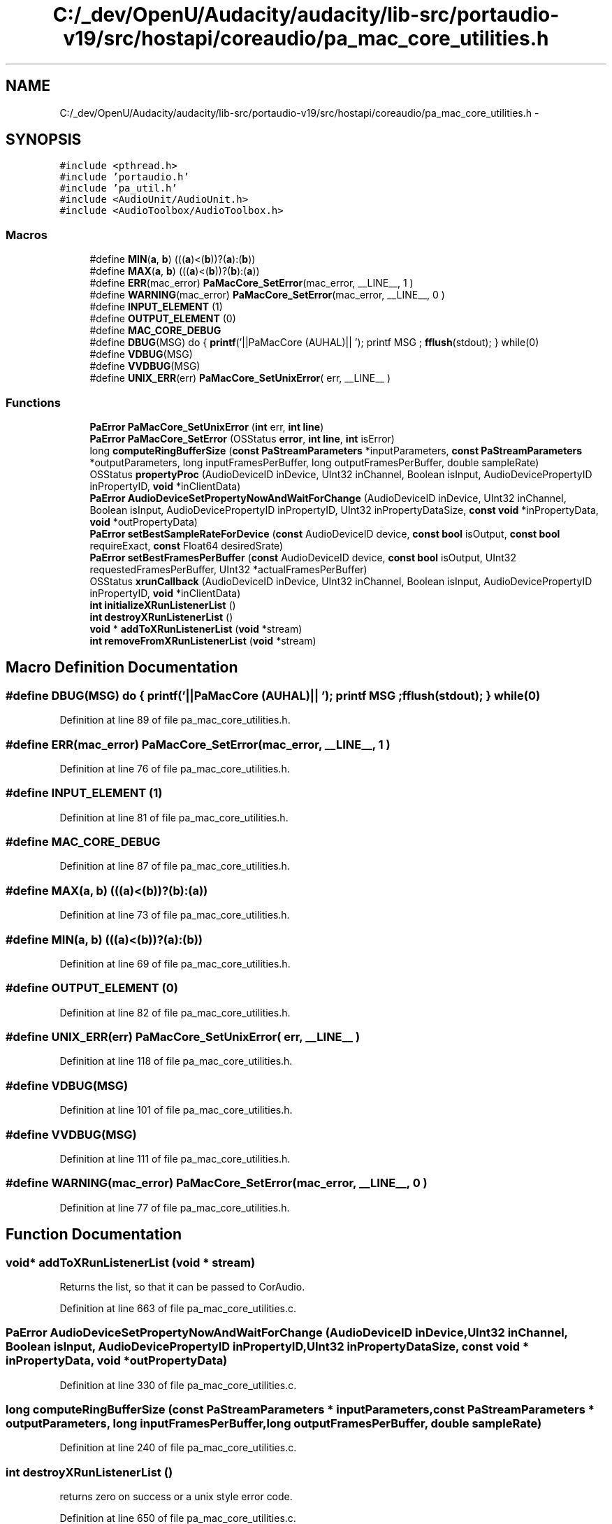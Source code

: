 .TH "C:/_dev/OpenU/Audacity/audacity/lib-src/portaudio-v19/src/hostapi/coreaudio/pa_mac_core_utilities.h" 3 "Thu Apr 28 2016" "Audacity" \" -*- nroff -*-
.ad l
.nh
.SH NAME
C:/_dev/OpenU/Audacity/audacity/lib-src/portaudio-v19/src/hostapi/coreaudio/pa_mac_core_utilities.h \- 
.SH SYNOPSIS
.br
.PP
\fC#include <pthread\&.h>\fP
.br
\fC#include 'portaudio\&.h'\fP
.br
\fC#include 'pa_util\&.h'\fP
.br
\fC#include <AudioUnit/AudioUnit\&.h>\fP
.br
\fC#include <AudioToolbox/AudioToolbox\&.h>\fP
.br

.SS "Macros"

.in +1c
.ti -1c
.RI "#define \fBMIN\fP(\fBa\fP,  \fBb\fP)   (((\fBa\fP)<(\fBb\fP))?(\fBa\fP):(\fBb\fP))"
.br
.ti -1c
.RI "#define \fBMAX\fP(\fBa\fP,  \fBb\fP)   (((\fBa\fP)<(\fBb\fP))?(\fBb\fP):(\fBa\fP))"
.br
.ti -1c
.RI "#define \fBERR\fP(mac_error)   \fBPaMacCore_SetError\fP(mac_error, __LINE__, 1 )"
.br
.ti -1c
.RI "#define \fBWARNING\fP(mac_error)   \fBPaMacCore_SetError\fP(mac_error, __LINE__, 0 )"
.br
.ti -1c
.RI "#define \fBINPUT_ELEMENT\fP   (1)"
.br
.ti -1c
.RI "#define \fBOUTPUT_ELEMENT\fP   (0)"
.br
.ti -1c
.RI "#define \fBMAC_CORE_DEBUG\fP"
.br
.ti -1c
.RI "#define \fBDBUG\fP(MSG)   do { \fBprintf\fP('||PaMacCore (AUHAL)|| '); printf MSG ; \fBfflush\fP(stdout); } while(0)"
.br
.ti -1c
.RI "#define \fBVDBUG\fP(MSG)"
.br
.ti -1c
.RI "#define \fBVVDBUG\fP(MSG)"
.br
.ti -1c
.RI "#define \fBUNIX_ERR\fP(err)   \fBPaMacCore_SetUnixError\fP( err, __LINE__ )"
.br
.in -1c
.SS "Functions"

.in +1c
.ti -1c
.RI "\fBPaError\fP \fBPaMacCore_SetUnixError\fP (\fBint\fP err, \fBint\fP \fBline\fP)"
.br
.ti -1c
.RI "\fBPaError\fP \fBPaMacCore_SetError\fP (OSStatus \fBerror\fP, \fBint\fP \fBline\fP, \fBint\fP isError)"
.br
.ti -1c
.RI "long \fBcomputeRingBufferSize\fP (\fBconst\fP \fBPaStreamParameters\fP *inputParameters, \fBconst\fP \fBPaStreamParameters\fP *outputParameters, long inputFramesPerBuffer, long outputFramesPerBuffer, double sampleRate)"
.br
.ti -1c
.RI "OSStatus \fBpropertyProc\fP (AudioDeviceID inDevice, UInt32 inChannel, Boolean isInput, AudioDevicePropertyID inPropertyID, \fBvoid\fP *inClientData)"
.br
.ti -1c
.RI "\fBPaError\fP \fBAudioDeviceSetPropertyNowAndWaitForChange\fP (AudioDeviceID inDevice, UInt32 inChannel, Boolean isInput, AudioDevicePropertyID inPropertyID, UInt32 inPropertyDataSize, \fBconst\fP \fBvoid\fP *inPropertyData, \fBvoid\fP *outPropertyData)"
.br
.ti -1c
.RI "\fBPaError\fP \fBsetBestSampleRateForDevice\fP (\fBconst\fP AudioDeviceID device, \fBconst\fP \fBbool\fP isOutput, \fBconst\fP \fBbool\fP requireExact, \fBconst\fP Float64 desiredSrate)"
.br
.ti -1c
.RI "\fBPaError\fP \fBsetBestFramesPerBuffer\fP (\fBconst\fP AudioDeviceID device, \fBconst\fP \fBbool\fP isOutput, UInt32 requestedFramesPerBuffer, UInt32 *actualFramesPerBuffer)"
.br
.ti -1c
.RI "OSStatus \fBxrunCallback\fP (AudioDeviceID inDevice, UInt32 inChannel, Boolean isInput, AudioDevicePropertyID inPropertyID, \fBvoid\fP *inClientData)"
.br
.ti -1c
.RI "\fBint\fP \fBinitializeXRunListenerList\fP ()"
.br
.ti -1c
.RI "\fBint\fP \fBdestroyXRunListenerList\fP ()"
.br
.ti -1c
.RI "\fBvoid\fP * \fBaddToXRunListenerList\fP (\fBvoid\fP *stream)"
.br
.ti -1c
.RI "\fBint\fP \fBremoveFromXRunListenerList\fP (\fBvoid\fP *stream)"
.br
.in -1c
.SH "Macro Definition Documentation"
.PP 
.SS "#define DBUG(MSG)   do { \fBprintf\fP('||PaMacCore (AUHAL)|| '); printf MSG ; \fBfflush\fP(stdout); } while(0)"

.PP
Definition at line 89 of file pa_mac_core_utilities\&.h\&.
.SS "#define ERR(mac_error)   \fBPaMacCore_SetError\fP(mac_error, __LINE__, 1 )"

.PP
Definition at line 76 of file pa_mac_core_utilities\&.h\&.
.SS "#define INPUT_ELEMENT   (1)"

.PP
Definition at line 81 of file pa_mac_core_utilities\&.h\&.
.SS "#define MAC_CORE_DEBUG"

.PP
Definition at line 87 of file pa_mac_core_utilities\&.h\&.
.SS "#define MAX(\fBa\fP, \fBb\fP)   (((\fBa\fP)<(\fBb\fP))?(\fBb\fP):(\fBa\fP))"

.PP
Definition at line 73 of file pa_mac_core_utilities\&.h\&.
.SS "#define MIN(\fBa\fP, \fBb\fP)   (((\fBa\fP)<(\fBb\fP))?(\fBa\fP):(\fBb\fP))"

.PP
Definition at line 69 of file pa_mac_core_utilities\&.h\&.
.SS "#define OUTPUT_ELEMENT   (0)"

.PP
Definition at line 82 of file pa_mac_core_utilities\&.h\&.
.SS "#define UNIX_ERR(err)   \fBPaMacCore_SetUnixError\fP( err, __LINE__ )"

.PP
Definition at line 118 of file pa_mac_core_utilities\&.h\&.
.SS "#define VDBUG(MSG)"

.PP
Definition at line 101 of file pa_mac_core_utilities\&.h\&.
.SS "#define VVDBUG(MSG)"

.PP
Definition at line 111 of file pa_mac_core_utilities\&.h\&.
.SS "#define WARNING(mac_error)   \fBPaMacCore_SetError\fP(mac_error, __LINE__, 0 )"

.PP
Definition at line 77 of file pa_mac_core_utilities\&.h\&.
.SH "Function Documentation"
.PP 
.SS "\fBvoid\fP* addToXRunListenerList (\fBvoid\fP * stream)"
Returns the list, so that it can be passed to CorAudio\&. 
.PP
Definition at line 663 of file pa_mac_core_utilities\&.c\&.
.SS "\fBPaError\fP AudioDeviceSetPropertyNowAndWaitForChange (AudioDeviceID inDevice, UInt32 inChannel, Boolean isInput, AudioDevicePropertyID inPropertyID, UInt32 inPropertyDataSize, \fBconst\fP \fBvoid\fP * inPropertyData, \fBvoid\fP * outPropertyData)"

.PP
Definition at line 330 of file pa_mac_core_utilities\&.c\&.
.SS "long computeRingBufferSize (\fBconst\fP \fBPaStreamParameters\fP * inputParameters, \fBconst\fP \fBPaStreamParameters\fP * outputParameters, long inputFramesPerBuffer, long outputFramesPerBuffer, double sampleRate)"

.PP
Definition at line 240 of file pa_mac_core_utilities\&.c\&.
.SS "\fBint\fP destroyXRunListenerList ()"
returns zero on success or a unix style error code\&. 
.PP
Definition at line 650 of file pa_mac_core_utilities\&.c\&.
.SS "\fBint\fP initializeXRunListenerList ()"
returns zero on success or a unix style error code\&. 
.PP
Definition at line 644 of file pa_mac_core_utilities\&.c\&.
.SS "\fBPaError\fP PaMacCore_SetError (OSStatus error, \fBint\fP line, \fBint\fP isError)"

.PP
Definition at line 95 of file pa_mac_core_utilities\&.c\&.
.SS "\fBPaError\fP PaMacCore_SetUnixError (\fBint\fP err, \fBint\fP line)"
Map Unix error to PaError\&. Pretty much the only one that maps is ENOMEM\&. 
.PP
Definition at line 66 of file pa_mac_core_utilities\&.c\&.
.SS "OSStatus propertyProc (AudioDeviceID inDevice, UInt32 inChannel, Boolean isInput, AudioDevicePropertyID inPropertyID, \fBvoid\fP * inClientData)"

.PP
Definition at line 310 of file pa_mac_core_utilities\&.c\&.
.SS "\fBint\fP removeFromXRunListenerList (\fBvoid\fP * stream)"
Returns the number of Listeners in the list remaining\&. 
.PP
Definition at line 678 of file pa_mac_core_utilities\&.c\&.
.SS "\fBPaError\fP setBestFramesPerBuffer (\fBconst\fP AudioDeviceID device, \fBconst\fP \fBbool\fP isOutput, UInt32 requestedFramesPerBuffer, UInt32 * actualFramesPerBuffer)"

.PP
Definition at line 522 of file pa_mac_core_utilities\&.c\&.
.SS "\fBPaError\fP setBestSampleRateForDevice (\fBconst\fP AudioDeviceID device, \fBconst\fP \fBbool\fP isOutput, \fBconst\fP \fBbool\fP requireExact, \fBconst\fP Float64 desiredSrate)"

.PP
Definition at line 418 of file pa_mac_core_utilities\&.c\&.
.SS "OSStatus xrunCallback (AudioDeviceID inDevice, UInt32 inChannel, Boolean isInput, AudioDevicePropertyID inPropertyID, \fBvoid\fP * inClientData)"

.PP
Definition at line 608 of file pa_mac_core_utilities\&.c\&.
.SH "Author"
.PP 
Generated automatically by Doxygen for Audacity from the source code\&.
